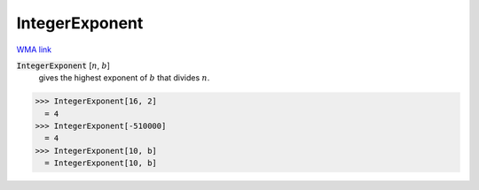 IntegerExponent
===============

`WMA link <https://reference.wolfram.com/language/ref/IntegerExponent.html>`_


:code:`IntegerExponent` [:math:`n`, :math:`b`]
    gives the highest exponent of :math:`b` that divides :math:`n`.





>>> IntegerExponent[16, 2]
  = 4
>>> IntegerExponent[-510000]
  = 4
>>> IntegerExponent[10, b]
  = IntegerExponent[10, b]
